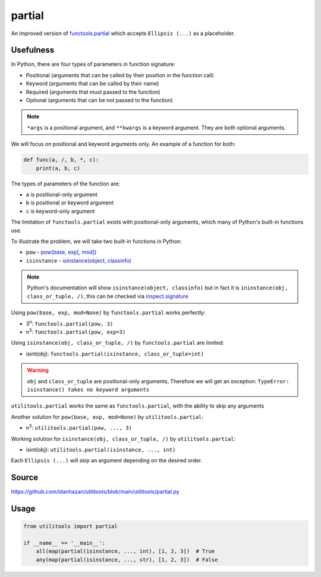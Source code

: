 partial
=======

An improved version of `functools.partial <https://docs.python.org/3/library/functools.html#functools.partial>`_ which accepts ``Ellipsis (...)`` as a placeholder.

Usefulness
----------

In Python, there are four types of parameters in function signature:

- Positional (arguments that can be called by their position in the function call)
- Keyword (arguments that can be called by their name)
- Required (arguments that must passed to the function)
- Optional (arguments that can be not passed to the function)

.. note::
   ``*args`` is a positional argument, and ``**kwargs`` is a keyword argument. They are both optional arguments.

We will focus on positional and keyword arguments only. An example of a function for both:

.. code-block:: python

    def func(a, /, b, *, c):
        print(a, b, c)

The types of parameters of the function are:

- ``a`` is positional-only argument
- ``b`` is positional or keyword argument
- ``c`` is keyword-only argument

The limitation of ``functools.partial`` exists with positional-only arguments, which many of Python's built-in functions use.

To illustrate the problem, we will take two built-in functions in Python:

- ``pow`` - `pow(base, exp[, mod]) <https://docs.python.org/3/library/functions.html#int>`_
- ``isinstance`` - `isinstance(object, classinfo) <https://docs.python.org/3/library/functions.html#isinstance>`_

.. note::
   Python's documentation will show ``isinstance(object, classinfo)`` but in fact it is ``ininstance(obj, class_or_tuple, /)``, this can be checked via `inspect.signature <https://docs.python.org/3/library/inspect.html#inspect.signature>`_

Using ``pow(base, exp, mod=None)`` by ``functools.partial`` works perfectly:

- 3\ :sup:`n`: ``functools.partial(pow, 3)``
- n\ :sup:`3`: ``functools.partial(pow, exp=3)``

Using ``isinstance(obj, class_or_tuple, /)`` by ``functools.partial`` are limited:

- isint(obj): ``functools.partial(isinstance, class_or_tuple=int)``

.. warning::
    ``obj`` and ``class_or_tuple`` are positional-only arguments, Therefore we will get an exception: ``TypeError: isinstance() takes no keyword arguments``

``utilitools.partial`` works the same as ``functools.partial``, with the ability to skip any arguments

Another solution for ``pow(base, exp, mod=None)`` by ``utilitools.partial``:

- n\ :sup:`3`: ``utilitools.partial(pow, ..., 3)``

Working solution for ``isinstance(obj, class_or_tuple, /)`` by ``utilitools.partial``:

- isint(obj): ``utilitools.partial(isinstance, ..., int)``

Each ``Ellipsis (...)`` will skip an argument depending on the desired order.

Source
------

https://github.com/idanhazan/utilitools/blob/main/utilitools/partial.py

Usage
-----

.. code-block:: python

   from utilitools import partial

   if __name__ == '__main__':
       all(map(partial(isinstance, ..., int), [1, 2, 3])  # True
       any(map(partial(isinstance, ..., str), [1, 2, 3])  # False
